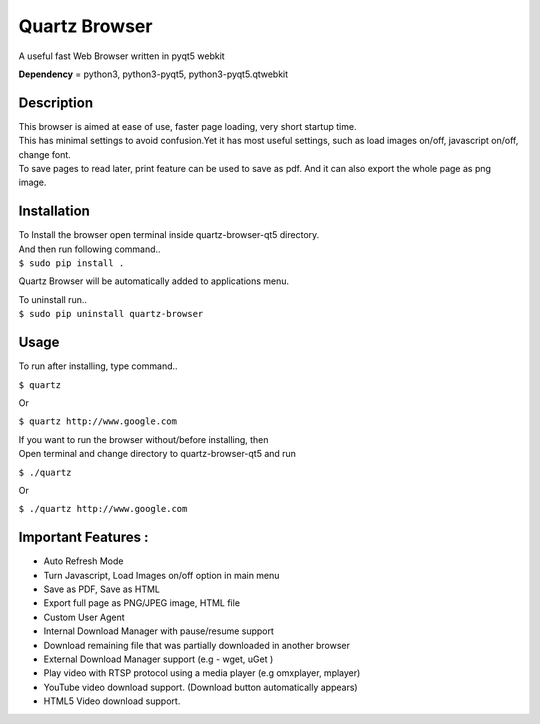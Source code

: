Quartz Browser
==============
A useful fast Web Browser written in pyqt5 webkit

**Dependency** = python3, python3-pyqt5, python3-pyqt5.qtwebkit

Description
-----------

| This browser is aimed at ease of use, faster page loading, very short startup time.
| This has minimal settings to avoid confusion.Yet it has most useful settings, such as load images on/off, javascript on/off, change font.
| To save pages to read later, print feature can be used to save as pdf. And it can also export the whole page as png image.  

Installation
------------

| To Install the browser open terminal inside quartz-browser-qt5 directory.
| And then run following command..
| ``$ sudo pip install .``

Quartz Browser will be automatically added to applications menu.  

| To uninstall run..
| ``$ sudo pip uninstall quartz-browser``

Usage
-----

To run after installing, type command..
 
``$ quartz``

Or

``$ quartz http://www.google.com``

| If you want to run the browser without/before installing, then
| Open terminal and change directory to quartz-browser-qt5 and run
  
``$ ./quartz``

Or

``$ ./quartz http://www.google.com`` 

Important Features :
--------------------

* Auto Refresh Mode  
* Turn Javascript, Load Images on/off  option in main menu  
* Save as PDF, Save as HTML  
* Export full page as PNG/JPEG image, HTML file  
* Custom User Agent  
* Internal Download Manager with pause/resume support  
* Download remaining file that was partially downloaded in another browser  
* External Download Manager support (e.g - wget, uGet )  
* Play video with RTSP protocol using a media player (e.g omxplayer, mplayer)  
* YouTube video download support. (Download button automatically appears)  
* HTML5 Video download support.  
